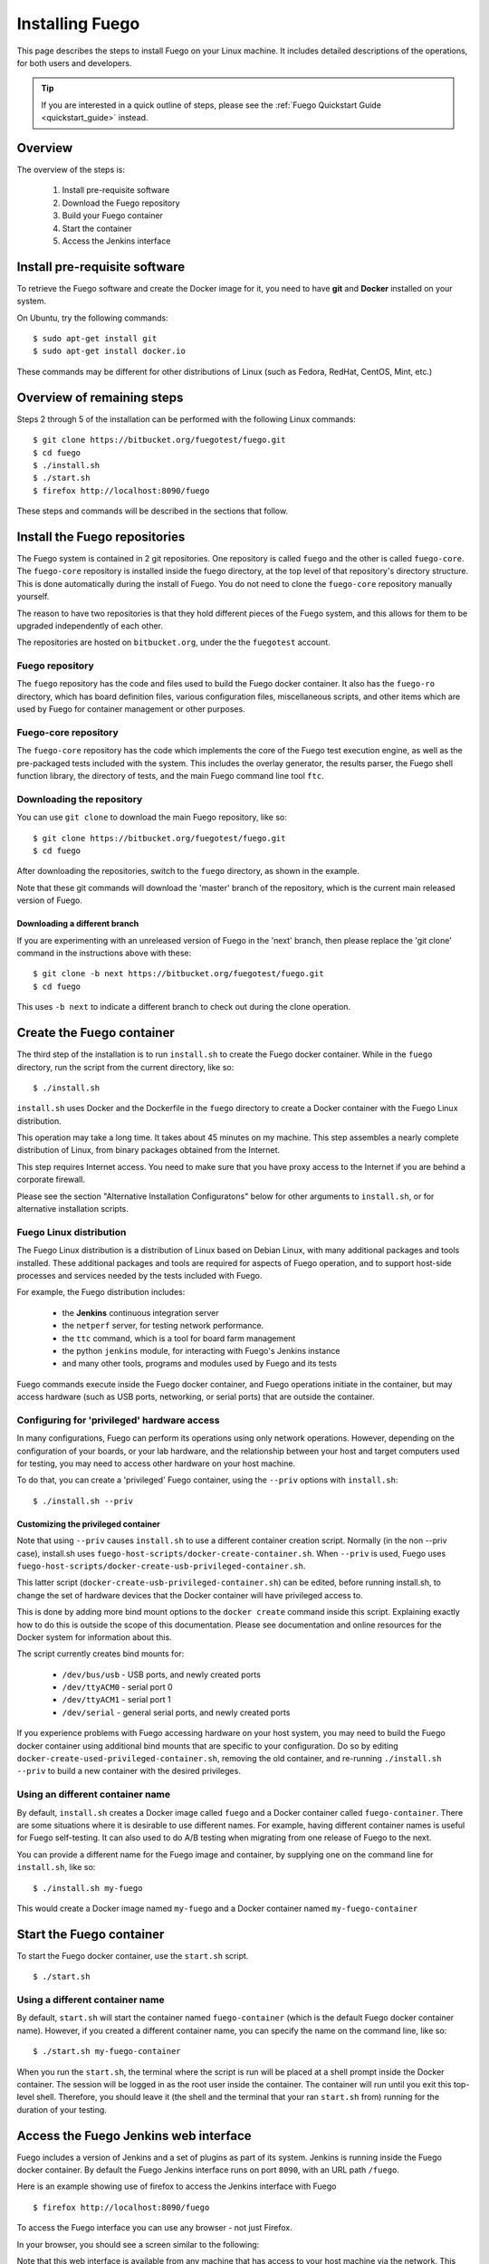 .. _installfuego:

###################
Installing Fuego
###################

This page describes the steps to install Fuego on your Linux machine.
It includes detailed descriptions of the operations, for both users
and developers.

.. Tip:: If you are interested in a quick outline of steps, please see
   the :ref:`Fuego Quickstart Guide <quickstart_guide>` instead.

===========
Overview
===========

The overview of the steps is:

 1. Install pre-requisite software
 2. Download the Fuego repository
 3. Build your Fuego container
 4. Start the container
 5. Access the Jenkins interface

=================================
Install pre-requisite software
=================================

To retrieve the Fuego software and create the Docker image for it, you
need to have **git** and **Docker** installed on your system.

On Ubuntu, try the following commands: ::

  $ sudo apt-get install git
  $ sudo apt-get install docker.io


These commands may be different for other distributions of Linux
(such as Fedora, RedHat, CentOS, Mint, etc.)

=============================
Overview of remaining steps
=============================

Steps 2 through 5 of the installation can be performed with the
following Linux commands: ::

  $ git clone https://bitbucket.org/fuegotest/fuego.git
  $ cd fuego
  $ ./install.sh
  $ ./start.sh
  $ firefox http://localhost:8090/fuego

These steps and commands will be described in the sections that follow.

=================================
Install the Fuego repositories
=================================

The Fuego system is contained in 2 git repositories. One repository is
called ``fuego`` and the other is called ``fuego-core``.  The
``fuego-core`` repository is installed inside the fuego directory, at
the top level of that repository's directory structure.  This is done
automatically during the install of Fuego.  You do not need to clone the
``fuego-core`` repository manually yourself.

The reason to have two repositories is that they
hold different pieces of the Fuego system, and this allows
for them to be upgraded independently of each other.

The repositories are hosted on ``bitbucket.org``, under
the the ``fuegotest`` account.

Fuego repository
======================

The ``fuego`` repository has the code and files used to build the
Fuego docker container.  It also has the ``fuego-ro`` directory, which
has board definition files, various configuration files,
miscellaneous scripts, and other items which are used by Fuego
for container management or other purposes.

Fuego-core repository
========================

The ``fuego-core`` repository has the code which implements the
core of the Fuego test execution engine, as well as the pre-packaged
tests included with the system.  This includes the overlay generator,
the results parser, the Fuego shell function library, the directory
of tests, and the main Fuego command line tool ``ftc``.

Downloading the repository
============================

You can use ``git clone`` to download the main Fuego repository, like
so: ::


	$ git clone https://bitbucket.org/fuegotest/fuego.git
	$ cd fuego


After downloading the repositories, switch to the ``fuego`` directory,
as shown in the example.

Note that these git commands will download the 'master' branch of the
repository, which is the current main released version of Fuego.

Downloading a different branch
--------------------------------

If you are experimenting with an unreleased version of Fuego
in the 'next' branch, then please replace the 'git clone' command in
the instructions above with these: ::


 $ git clone -b next https://bitbucket.org/fuegotest/fuego.git
 $ cd fuego


This uses ``-b next`` to indicate a different branch to check out during
the clone operation.

============================
Create the Fuego container
============================

The third step of the installation is to run ``install.sh`` to create the
Fuego docker container.  While in the ``fuego`` directory,
run the script from the current directory, like so: ::


  $ ./install.sh


``install.sh`` uses Docker and the Dockerfile in the ``fuego`` directory
to create a Docker container with the Fuego Linux distribution.

This operation may take a long time.  It takes about 45 minutes on my
machine.  This step assembles a nearly complete distribution of
Linux, from binary packages obtained from the Internet.

This step requires Internet access.  You need to make sure that
you have proxy access to the Internet if you are behind a corporate
firewall.

Please see the section "Alternative Installation Configuratons" below
for other arguments to ``install.sh``, or for alternative installation
scripts.


Fuego Linux distribution
===========================

The Fuego Linux distribution is a distribution of Linux based on
Debian Linux, with many additional packages and tools installed.
These additional packages and tools are required for aspects of Fuego
operation, and to support host-side processes and services needed by
the tests included with Fuego.

For example, the Fuego distribution includes:

 * the **Jenkins** continuous integration server
 * the ``netperf`` server, for testing network performance.
 * the ``ttc`` command, which is a tool for board farm management
 * the python ``jenkins`` module, for interacting with Fuego's Jenkins
   instance
 * and many other tools, programs and modules used by Fuego and its tests

Fuego commands execute inside the Fuego docker container, and Fuego
operations initiate in the container, but may access hardware (such as
USB ports, networking, or serial ports) that are outside the container.

.. _priv_option:

Configuring for 'privileged' hardware access
==============================================

In many configurations, Fuego can perform its operations using only
network operations.  However, depending on the configuration of your
boards, or your lab hardware, and the relationship between your host
and target computers used for testing, you may need to access other
hardware on your host machine.

To do that, you can create a 'privileged' Fuego container, using
the ``--priv`` options with ``install.sh``: ::


  $ ./install.sh --priv


Customizing the privileged container
-------------------------------------

Note that using ``--priv`` causes ``install.sh`` to use a different
container creation script.  Normally (in the non --priv case),
install.sh uses ``fuego-host-scripts/docker-create-container.sh``.
When ``--priv`` is used, Fuego uses
``fuego-host-scripts/docker-create-usb-privileged-container.sh``.

This latter script (``docker-create-usb-privileged-container.sh``) can
be edited, before running install.sh, to change the set of hardware
devices that the Docker container will have privileged access to.

This is done by adding more bind mount options to the ``docker create``
command inside this script.  Explaining exactly how to do this is
outside the scope of this documentation.  Please see documentation and
online resources for the Docker system for information about this.

The script currently creates bind mounts for:

 * ``/dev/bus/usb`` - USB ports, and newly created ports
 * ``/dev/ttyACM0`` - serial port 0
 * ``/dev/ttyACM1`` - serial port 1
 * ``/dev/serial`` - general serial ports, and newly created ports

If you experience problems with Fuego accessing hardware on your host
system, you may need to build the Fuego docker container using
additional bind mounts that are specific to your configuration.  Do so
by editing ``docker-create-used-privileged-container.sh``, removing the
old container, and re-running ``./install.sh --priv`` to build a new
container with the desired privileges.

Using an different container name
======================================

By default, ``install.sh`` creates a Docker image called ``fuego`` and a
Docker container called ``fuego-container``.  There are some situations
where it is desirable to use different names.  For example, having
different container names is useful for Fuego self-testing.  It can
also used to do A/B testing when migrating from one release of Fuego
to the next.

You can provide a different name for the Fuego image and container, by
supplying one on the command line for ``install.sh``, like so: ::


  $ ./install.sh my-fuego


This would create a Docker image named ``my-fuego`` and a Docker
container named ``my-fuego-container``


===========================
Start the Fuego container
===========================

To start the Fuego docker container, use the ``start.sh`` script. ::


  $ ./start.sh


Using a different container name
==================================

By default, ``start.sh`` will start the container named ``fuego-container``
(which is the default Fuego docker container name).  However, if you
created a different container name, you can specify the name
on the command line, like so: ::


  $ ./start.sh my-fuego-container


When you run the ``start.sh``, the terminal where the script
is run will be placed at a shell prompt inside the Docker container.
The session will be logged in as the root user inside the container.
The container will run until you exit this top-level shell.
Therefore, you should leave it (the shell and the terminal that your
ran ``start.sh`` from) running for the duration of your testing.

=========================================
Access the Fuego Jenkins web interface
=========================================

Fuego includes a version of Jenkins and a set of plugins as part of
its system. Jenkins is running inside the Fuego docker container.  By
default the Fuego Jenkins interface runs on port ``8090``, with an URL
path ``/fuego``.

Here is an example showing use of firefox to access the Jenkins
interface with Fuego ::


  $ firefox http://localhost:8090/fuego


To access the Fuego interface you can use any browser - not just
Firefox.

In your browser, you should see a screen similar to the following:

.. image:: ../images/fuego-1.1-jenkins-dashboard-new.png
   :width: 900

Note that this web interface is available from any machine that has
access to your host machine via the network.  This means that test
operations and test results are available to anyone with access to
your machine.  You can configure Jenkins with different security to
avoid this.

======================================
Access the Fuego docker command line
======================================

For some Fuego operations, it is handy to use the command line (shell
prompt) inside the Docker container.  In particular, parts of the
remaining setup of your Fuego system involve running the ``ftc`` command
line tool.

Some ``ftc`` commands can be run outside the container, but other require
that you execute the command inside the container.

To start another shell prompt inside the currently running Fuego docker
container, you can use the script ``fuegosh``.  This helper script is
located at: ``fuego/fuego-ro/scripts/fuegosh``.  You may find it
convenient to copy this script to a ``bin`` directory on your system
(either ``/usr/local/bin`` or ``~/bin``) that is already in your PATH.

If you run ``fuegosh``, it will place you at a shell prompt inside the
Fuego docker container, like so: ::


	$ fuegosh
	root@hostname:/#


===================
Remaining steps
===================

Fuego is now installed and ready for test operations.  However, some
steps remain in order to use it with your hardware.  You need to:

 * Add one or more hardware boards (board definition files)
 * Add a toolchain
 * Populate the Jenkins interface with test jobs

These steps are described in subsequent sections of this documentation.

See the following sections for more information:

 * :ref:`Adding a Board <adding_board>`
 * :ref:`Adding a Toolchain <add_toolchain>`
 * :ref:`Adding Test Jobs to Jenkins <addtestjob>`

================================================
Alternative installation configurations
================================================

The default installation of Fuego installs the entire Fuego system,
including Jenkins and the Fuego core, into a Docker container running
on a host system, which Jenkins running on port 8090.  However, it is
possible to install Fuego in other configurations.

The configuration alternatives that are supported are:

 * Install using a different TCP/IP port for Jenkins
 * Install without the Jenkins server
 * Install directly to your host (not inside a container)

With a different Jenkins TCP/IP port
===========================================

By default the Fuego uses TCP/IP port ``8090``, but this can be changed to
another port.  This can be used to avoid a conflict with a service
already using port ``8090`` on your host machine, or so that multiple
instances of Fuego can be run simultaneously.

To use a different port than ``8090`` for Jenkins, specify it after the
image name on the command line when you run install.sh. Note that this
means that you must specify a Docker image name in order to specify a
non-default port. For example: ::


  $ ./install.sh fuego 7777


This would install Fuego, with an Docker image name of ``fuego``, a
Docker container name of ``fuego-container``, and with Jenkins
configured to run on port ``7777``

Without Jenkins
==================

Some Fuego users have their own front-ends or back-ends, and don't
need to use the Jenkins CI server to control Fuego tests, or visualize
Fuego test results. ``install.sh`` supports the option '--nojenkins'
which produces a Docker container without the Jenkins server. This
reduces the overhead of the Docker container by quite a bit, for those
users.

Inside the Docker container, the Fuego core is still available.
Boards, toolchains, and tests are configured normally, but the 'ftc'
command line tool is used to execute tests.  There is no need to use
any of the 'ftc' functions to manage nodes, jobs or views in the
Jenkins system.  'ftc' is used to directly execute tests using 'ftc
run-test', and results can be queried using 'ftc list-runs' and 'ftc
gen-report'.

When using Fuego with a different results visualization backend, the
user will use 'ftc put-run' to send the test result data to the
configured back end.

Without a container
===========================

Usually, for security and test reproducibility reasons, Fuego is
executed inside a Docker container on your host machine. That is, the
default installation of Fuego will create a Docker container using all
the software that is needed for Fuego's tests.  However, in some
configurations it is desirable to execute Fuego directly on a host
machine (not inside a Docker container). A user may have a dedicated
machine, or they may want to avoid the overhead of running a Docker
container.

A separate install script, called ``install-debian.sh`` can be used in
place of ``install.sh`` to install the Fuego system onto a Debian-based
Linux distribution.

Please note that installing without a container is not advised unless
you know exactly what you are doing. In this configuration, Fuego will
not be able to manage host-side test dependencies for you correctly.

Please note also that executing without a container presents a
possible security risk for your host. Fuego tests can run arbitrary
bash instruction sequences as part of their execution. So there is a
danger when running tests from unknown third parties that they will
execute something on your test host that breaches the security, or
that inadvertently damages you filesystem or data.

However, despite these drawbacks, there are test scenarios (such as
installing Fuego directly to a target board), where this configuration
makes sense.
